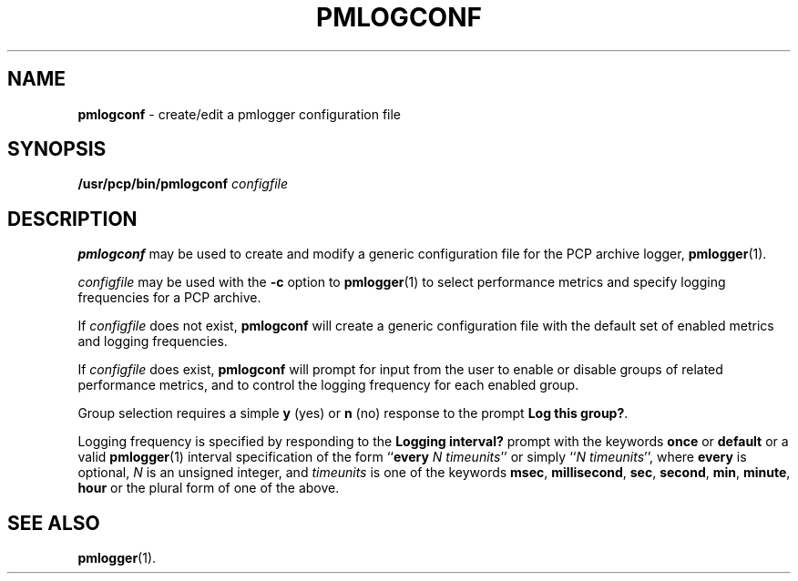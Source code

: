 '\"macro stdmacro
.nr X
.if \nX=0 .ds x} PMLOGCONF 1 "Performance Co-Pilot" "\&"
.if \nX=1 .ds x} PMLOGCONF 1 "Performance Co-Pilot"
.if \nX=2 .ds x} PMLOGCONF 1 "" "\&"
.if \nX=3 .ds x} PMLOGCONF "" "" "\&"
.TH \*(x}
.SH NAME
\f3pmlogconf\f1 \- create/edit a pmlogger configuration file
.SH SYNOPSIS
\f3/usr/pcp/bin/pmlogconf\f1
\f2configfile\f1
.SH DESCRIPTION
.B pmlogconf
may be used to create and modify a generic configuration file for
the PCP archive logger,
.BR pmlogger (1).
.PP
.I configfile
may be used with the
.B \-c
option to
.BR pmlogger (1)
to select performance metrics and specify
logging frequencies for a PCP archive.
.PP
If
.I configfile
does not exist,
.B pmlogconf
will create a generic configuration file with the
default set of enabled metrics and logging frequencies.
.PP
If
.I configfile
does exist,
.B pmlogconf
will prompt for input from the user to enable or disable groups
of related performance metrics, and to control the logging frequency
for each enabled group.
.PP
Group selection requires a simple
.B y
(yes)
or
.B n
(no) response to the prompt
.BR "Log this group?" .
.PP
Logging frequency is specified by responding to the
.B "Logging interval?"
prompt with the keywords
.B once
or
.B default
or a valid
.BR pmlogger (1)
interval specification of the form ``\c
.B every
.IR "N timeunits" ''
or simply ``\c
.IR "N timeunits" '',
where
.B every
is optional,
.I N
is an unsigned integer, and
.I timeunits
is one of the keywords
.BR msec ,
.BR millisecond ,
.BR sec ,
.BR second ,
.BR min ,
.BR minute ,
.BR hour
or the plural form of one of the above.
.SH SEE ALSO
.BR pmlogger (1).
